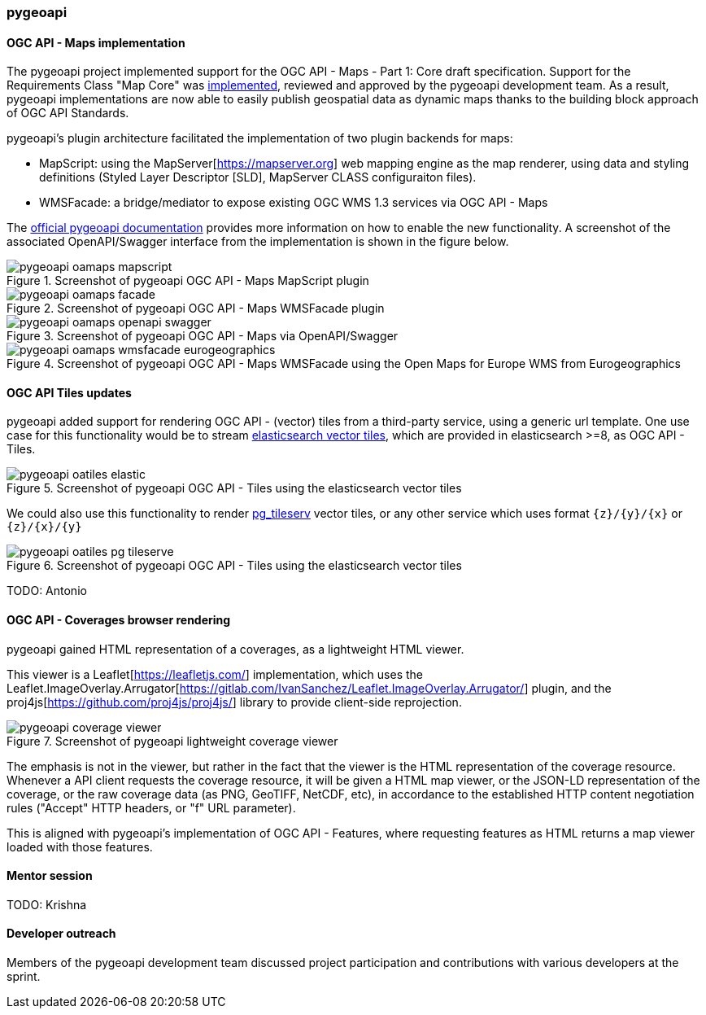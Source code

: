 === pygeoapi

==== OGC API - Maps implementation

The pygeoapi project implemented support for the OGC API - Maps - Part 1: Core draft specification.  Support for the Requirements Class "Map Core" was https://github.com/geopython/pygeoapi/pull/1048[implemented], reviewed and approved by the pygeoapi development team. As a result, pygeoapi implementations are now able to easily publish geospatial data as dynamic maps thanks to the building block approach of OGC API Standards.

pygeoapi's plugin architecture facilitated the implementation of two plugin backends for maps:

- MapScript: using the MapServer[https://mapserver.org] web mapping engine as the map renderer, using data and styling definitions (Styled Layer Descriptor [SLD], MapServer CLASS configuraiton files).
- WMSFacade: a bridge/mediator to expose existing OGC WMS 1.3 services via OGC API - Maps

The https://docs.pygeoapi.io/en/latest/data-publishing/ogcapi-maps.html[official pygeoapi documentation] provides more information on how to enable the new functionality. A screenshot of the associated OpenAPI/Swagger interface from the implementation is shown in the figure below.

[[img_pygeoapi]]
.Screenshot of pygeoapi OGC API - Maps MapScript plugin
image::../images/pygeoapi-oamaps-mapscript.png[align="center"]

.Screenshot of pygeoapi OGC API - Maps WMSFacade plugin
image::../images/pygeoapi-oamaps-facade.png[align="center"]

.Screenshot of pygeoapi OGC API - Maps via OpenAPI/Swagger
image::../images/pygeoapi-oamaps-openapi-swagger.png[align="center"]

.Screenshot of pygeoapi OGC API - Maps WMSFacade using the Open Maps for Europe WMS from Eurogeographics
image::../images/pygeoapi-oamaps-wmsfacade-eurogeographics.png[align="center"]

==== OGC API Tiles updates

pygeoapi added support for rendering OGC API - (vector) tiles from a third-party service, using a generic url template. One use case for this functionality would be to stream https://www.elastic.co/guide/en/elasticsearch/reference/current/search-vector-tile-api.html[elasticsearch vector tiles], which are provided in elasticsearch >=8, as OGC API - Tiles.

.Screenshot of pygeoapi OGC API - Tiles using the elasticsearch vector tiles
image::../images/pygeoapi-oatiles-elastic.png[align="center"]

We could also use this functionality to render https://access.crunchydata.com/documentation/pg_tileserv/1.0.8/introduction/[pg_tileserv] vector tiles, or any other service which uses format `{z}/{y}/{x}` or `{z}/{x}/{y}`

.Screenshot of pygeoapi OGC API - Tiles using the elasticsearch vector tiles
image::../images/pygeoapi-oatiles-pg_tileserve.png[align="center"]

TODO: Antonio

==== OGC API - Coverages browser rendering

pygeoapi gained HTML representation of a coverages, as a lightweight HTML viewer.

This viewer is a Leaflet[https://leafletjs.com/] implementation, which uses the Leaflet.ImageOverlay.Arrugator[https://gitlab.com/IvanSanchez/Leaflet.ImageOverlay.Arrugator/] plugin, and the proj4js[https://github.com/proj4js/proj4js/] library to provide client-side reprojection.

.Screenshot of pygeoapi lightweight coverage viewer
image::../images/pygeoapi-coverage-viewer.png[align="center"]

The emphasis is not in the viewer, but rather in the fact that the viewer is the HTML representation of the coverage resource. Whenever a API client requests the coverage resource, it will be given a HTML map viewer, or the JSON-LD representation of the coverage, or the raw coverage data (as PNG, GeoTIFF, NetCDF, etc), in accordance to the established HTTP content negotiation rules ("Accept" HTTP headers, or "f" URL parameter).

This is aligned with pygeoapi's implementation of OGC API - Features, where requesting features as HTML returns a map viewer loaded with those features.

==== Mentor session

TODO: Krishna

==== Developer outreach

Members of the pygeoapi development team discussed project participation and contributions with various developers at the sprint.
